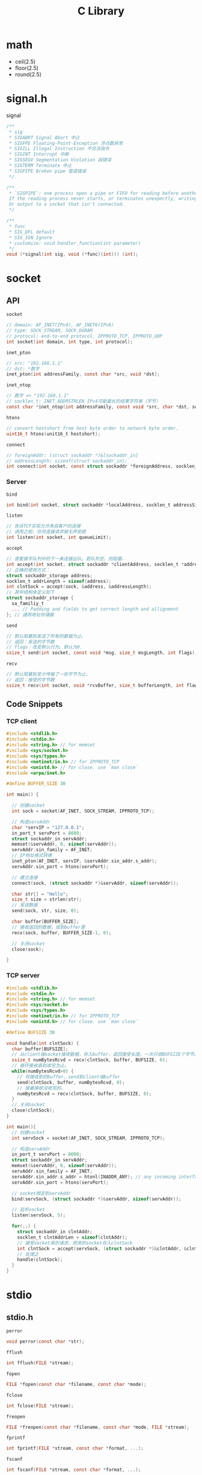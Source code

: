 #+TITLE: C Library

* math

 * ceil(2.5)
 * floor(2.5)
 * round(2.5)

* signal.h

signal

#+begin_src C
/**
 * sig
 * SIGABRT Signal Abort 中止
 * SIGFPE Floating-Point-Exception 浮点数异常
 * SIGILL Illegal Instruction 不合法指令
 * SIGINT Interrupt 中断
 * SIGSEGV Segmentation Violation 段错误
 * SIGTERM Terminate 中止
 * SIGPIPE Broken pipe 管道错误
 */

/**
 * `SIGPIPE`: one process open a pipe or FIFO for reading before another wrote to it.
 If the reading process never starts, or terminates unexpectly, writing to it raises SIGPIPE.
 Or output to a socket that isn't connected.
 */

/**
 * func
 * SIG_DFL default
 * SIG_IGN Ignore
 * customize: void handler_function(int parameter)
 */
void (*signal(int sig, void (*func)(int))) (int);
#+end_src


* socket

** API

~socket~

#+begin_src C
// domain: AF_INET(IPv4), AF_INET6(IPv6)
// type: SOCK_STREAM, SOCK_DGRAM
// protocol: end-to-end protocol. IPPROTO_TCP, IPPROTO_UDP
int socket(int domain, int type, int protocol);
#+end_src

~inet_pton~

#+begin_src C
// src: "192.168.1.1"
// dst: *数字
inet_pton(int addressFamily, const char *src, void *dst);
#+end_src

~inet_ntop~

#+begin_src C
// 数字 => "192.168.1.1"
// socklen_t: INET_ADDRSTRLEN IPv4可能最长的结果字符串（字节）
const char *inet_ntop(int addressFamily, const void *src, char *dst, socklen_t dstBytes);
#+end_src

~htons~

#+begin_src C
// convert hostshort from host byte order to network byte order.
uint16_t htons(unit16_t hostshort);
#+end_src

~connect~

#+begin_src C
// foreignAddr: (struct sockaddr *)&[sockaddr_in]
// addressLength: sizeof(struct sockaddr_in);
int connect(int socket, const struct sockaddr *foreignAddress, socklen_t addressLength);
#+end_src

*** Server

~bind~

#+begin_src C
int bind(int socket, struct sockaddr *localAddress, socklen_t addressSize);
#+end_src

~listen~

#+begin_src C
// 告诉TCP实现允许来自客户的连接
// 调用之前，任何连接请求被无声拒绝
int listen(int socket, int queueLimit);
#+end_src

~accept~

#+begin_src C
// 使套接字队列中的下一条连接出队。若队列空，则阻塞。
int accept(int socket, struct sockaddr *clientAddress, socklen_t *addressLength);
// 正确的使用方式：
struct sockaddr_storage address;
socklen_t addrLength = sizeof(address);
int clntSock = accept(sock, &address, &addressLength);
// 其中结构体定义如下
struct sockaddr_storage {
  sa_familiy_t
  ... // Padding and fields to get correct length and allignment
}; // 通用地址存储器
#+end_src

~send~

#+begin_src C
// 默认阻塞到发送了所有的数据为止。
// 返回：发送的字节数
// flags：改变默认行为。默认为0.
ssize_t send(int socket, const void *msg, size_t msgLength, int flags);
#+end_src

~recv~

#+begin_src C
// 默认阻塞到至少传输了一些字节为止。
// 返回：接受的字节数
ssize_t recv(int socket, void *rcvBuffer, size_t bufferLength, int flags);
#+end_src

** Code Snippets

*** TCP client

#+begin_src C
#include <stdlib.h>
#include <stdio.h>
#include <string.h> // for memset
#include <sys/socket.h>
#include <sys/types.h>
#include <netinet/in.h> // for IPPROTO_TCP
#include <unistd.h> // for close. use `man close`
#include <arpa/inet.h>

#define BUFFER_SIZE 30

int main() {

  // 创建socket
  int sock = socket(AF_INET, SOCK_STREAM, IPPROTO_TCP);

  // 构造servAddr
  char *servIP = "127.0.0.1";
  in_port_t servPort = 8080;
  struct sockaddr_in servAddr;
  memset(&servAddr, 0, sizeof(servAddr));
  servAddr.sin_family = AF_INET;
  // IP地址格式转换
  inet_pton(AF_INET, servIP, &servAddr.sin_addr.s_addr);
  servAddr.sin_port = htons(servPort);

  // 建立连接
  connect(sock, (struct sockaddr *)&servAddr, sizeof(servAddr));

  char str[] = "Hello";
  size_t size = strlen(str);
  // 发送数据
  send(sock, str, size, 0);

  char buffer[BUFFER_SIZE];
  // 接收返回的数据，放到buffer里
  recv(sock, buffer, BUFFER_SIZE-1, 0);

  // 关闭socket
  close(sock);

}

#+end_src

*** TCP server

#+begin_src C
#include <stdlib.h>
#include <stdio.h>
#include <string.h> // for memset
#include <sys/socket.h>
#include <sys/types.h>
#include <netinet/in.h> // for IPPROTO_TCP
#include <unistd.h> // for close. use `man close`

#define BUFSIZE 30

void handle(int clntSock) {
  char buffer[BUFSIZE];
  // 从client端socket接收数据，存入buffer，返回接受长度。一次只收BUFSIZE个字节。
  ssize_t numBytesRcvd = recv(clntSock, buffer, BUFSIZE, 0);
  // 循环接收直到收完为止。
  while(numBytesRcvd>0) {
    // 将接收到的buffer，send到client端buffer
    send(clntSock, buffer, numBytesRcvd, 0);
    // 接着接收没收完的。
    numBytesRcvd = recv(clntSock, buffer, BUFSIZE, 0);
  }
  // 关闭socket
  close(clntSock);
}

int main(){
  // 创建socket
  int servSock = socket(AF_INET, SOCK_STREAM, IPPROTO_TCP);

  // 构造servAddr
  in_port_t servPort = 8080;
  struct sockaddr_in servAddr;
  memset(&servAddr, 0, sizeof(servAddr));
  servAddr.sin_family = AF_INET;
  servAddr.sin_addr.s_addr = htonl(INADDR_ANY); // any incoming interface
  servAddr.sin_port = htons(servPort);

  // socket绑定到servAddr
  bind(servSock, (struct sockaddr *)&servAddr, sizeof(servAddr));

  // 监听socket
  listen(servSock, 5);

  for(;;) {
    struct sockaddr_in clntAddr;
    socklen_t clntAddrLen = sizeof(clntAddr);
    // 接受socket来的请求，把来的socket存入clntSock
    int clntSock = accept(servSock, (struct sockaddr *)&clntAddr, &clntAddrLen);
    // 处理之
    handle(clntSock);
  }
}
#+end_src

* stdio

** stdio.h

~perror~

#+begin_src C
void perror(const char *str);
#+end_src

~fflush~

#+begin_src C
int fflush(FILE *stream);
#+end_src

~fopen~

#+begin_src C
FILE *fopen(const char *filename, const char *mode);
#+end_src

~fclose~

#+begin_src C
int fclose(FILE *stream);
#+end_src

~freopen~

#+begin_src C
FILE *freopen(const char *filename, const char *mode, FILE *stream);
#+end_src

~fprintf~

#+begin_src C
int fprintf(FILE *stream, const char *format, ...);
#+end_src

~fscanf~

#+begin_src C
int fscanf(FILE *stream, const char *format, ...);
#+end_src


** examples

#+begin_src C
#include <stdio.h>

int main() {
  FILE* p = fopen("a.txt", "w");
  fprintf(p, "hello");
  fclose(p);
}
#+end_src

* stdlib

** stdlib.h

~malloc~

#+begin_src C
// Allocates a block of size bytes of memory. Not initialized.
void *malloc(size_t size);
#+end_src

~free~

#+begin_src C
void free(void *ptr);
#+end_src

~calloc~

#+begin_src C
// 为一个num个元素的数组分配内存。每一个有size字节，初始化为0。
void *calloc(size_t num, size_t size)
#+end_src

~realloc~

#+begin_src C
// 将ptr指向的block的大小改为size。
// 可能会将这个block移动到一个新的地址。
// block的内容会保留新的大小和旧的大小中较小者。
// 如果新的大小更大，那么多出来的是未定义的。
// 如果ptr==NULL，等价于malloc
void *realloc(void *ptr, size_t size);
#+end_src

~atoi~

#+begin_src C
int atoi(const char *str);
#+end_src

~atof~

#+begin_src C
double atof(const char *str);
#+end_src

~atol~

#+begin_src C
long int atol(const char *str);
#+end_src

~strtol~

#+begin_src C
// base是进制
long int strtol(const char *str, char **endptr, int base)
#+end_src

Example:

#+begin_src C
char str[] = "2001 60cf2d -1100110010 0x6fff";
long int a,b,c,d;
char *sp;
a = strtol(str, &sp, 10);
b = strtol(sp, &sp, 16);
c = strtol(sp, &sp, 2);
d = strtol(sp, NULL, 0);
#+end_src

~strtoul~

#+begin_src C
unsigned long int strtoul(const char *str, char **endptr, int base);
#+end_src

~strtod~

#+begin_src C
double strtod(const char *str, char **endptr);
#+end_src

~printf~


#+begin_src C
// Format: %[flags][width][.precision][length]specifier

/**
 * specifier
 * d/i 有符号十进制整数
 * u 无符号十进制整数
 * o 无符号八进制
 * x 无符号十六进制整数
 * X 同上，但是X大写
 * f/F 浮点数 小写/大写
 * e/E 科学计数法 小写/大写
 * g/G use the shortest representation: (%e or %f / %E or %F)
 * p pointer address
 */

/**
 * Flags
 * - 左对齐
 * + 强制显示+-号
 * (space) 如果没有符号位可写，加空格
 * # (oxX)会打出(0,0x,0X), (aef)会打出小数点
 */

/**
 * width
 * (number) number较大将显示的位数补空格。number小则无影响
 * * 在...中给出
 */

/**
 * .precision
 * (number) (ef)保留位数。s打印个数
 * (.*) ...中给出
 */

/**
 * length
 * l long
 * h short
 * U long long
 * z size_t
 */

int printf(const char *format, ...);
#+end_src

** realpath
#+BEGIN_SRC C
#include <limits.h>
#include <stdlib.h>
char *realpath(const char *path, char *resolved_path);
#+END_SRC

Resolve symbolic link, =.= =..=.
If =resolved_path= is NULL, it will =malloc= and return the pointer.
The caller is responsible to =free= it.

On error, the return value is =NULL=, and =errno= is set.

But, it does not check if the file actually exists or not!

** sys/time.h

~gettimeofday~

#+begin_src C
// tzp = NULL
// 返回从1970.1.1 00:00 UTC 到现在的秒数
int gettimeofday(struct timeval *tp, void *tzp);
struct timeval {
  __time_t tv_sec;
  __suseconds_t tv_usec;
}
#+end_src


* strings.h

~strcasecmp~

#+begin_src C
// 忽略大小写。比较所有字节。
// 返回：s1>s2: >0
//      s1=s2: =0
//      s1<s2: <0
int strcasecmp(const char *s1, const char *s2);
#+end_src

~strncasecmp~

#+begin_src C
// 比较前n个字节
int strncasecmp(const char *s1, const char *s2, size_t n);
#+end_src

~strlen~

#+begin_src C
// ssize_t: signed int(POSIX)
// size_t: unsigned int
size_t strlen(const char *str);
#+end_src

* unistd

~getopt~

#+begin_src C
/*
 * optstring:
 *   单个字符 => 选项
 *   单字符: => 选项后须跟参数,且可隔空格可不隔
 *   单字符:: => 选项后须跟参数,必须紧跟,无空格
 *
 * 全局变量
 *   char *optarg => 指向选项参数的指针
 *   int optind => 再次调用时,从此处开始分析
 *   int optopt => 最后一个已知选项
 */
int getopt(int argc, char* const argv[], const char *optstring);
#+end_src

example

#+begin_src C
  #include <unistd.h>
  int bflag, ch, fd;

  bflag = 0;
  while ((ch = getopt(argc, argv, "bf:")) != -1) {
    switch (ch) {
    case 'b':
      bflag = 1;
      break;
    case 'f':
      if ((fd = open(optarg, O_RDONLY, 0)) < 0) {
        (void)fprintf(stderr,
                      "myname: %s: %s\n", optarg, strerror(errno));
        exit(1);
      }
      break;
    case '?':
    default:
      usage();
    }
   }
  // updates argc and argv to point to the rest of the arguments (- options skipped).
  argc -= optind;
  argv += optind;
#+end_src

** readlink
Follow symbolic link of =path=, get result into =buf=.
Will fail (return -1) if =path= is not a symbolic link.
Do not use this function to get the absolute path.
Use =realpath= instead.

However, the shell utility works, =realpath -f ./some/path= will produce the absolute path.
But =realpath= can also do this, so do NOT use this.

#+BEGIN_SRC C
ssize_t readlink(const char *restrict path, char *restrict buf, size_t bufsize);
#+END_SRC

Usage
#+BEGIN_SRC C
if ((len = readlink("/modules/pass1", buf, sizeof(buf)-1)) != -1) {
  buf[len] = '\0';
}
#+END_SRC
